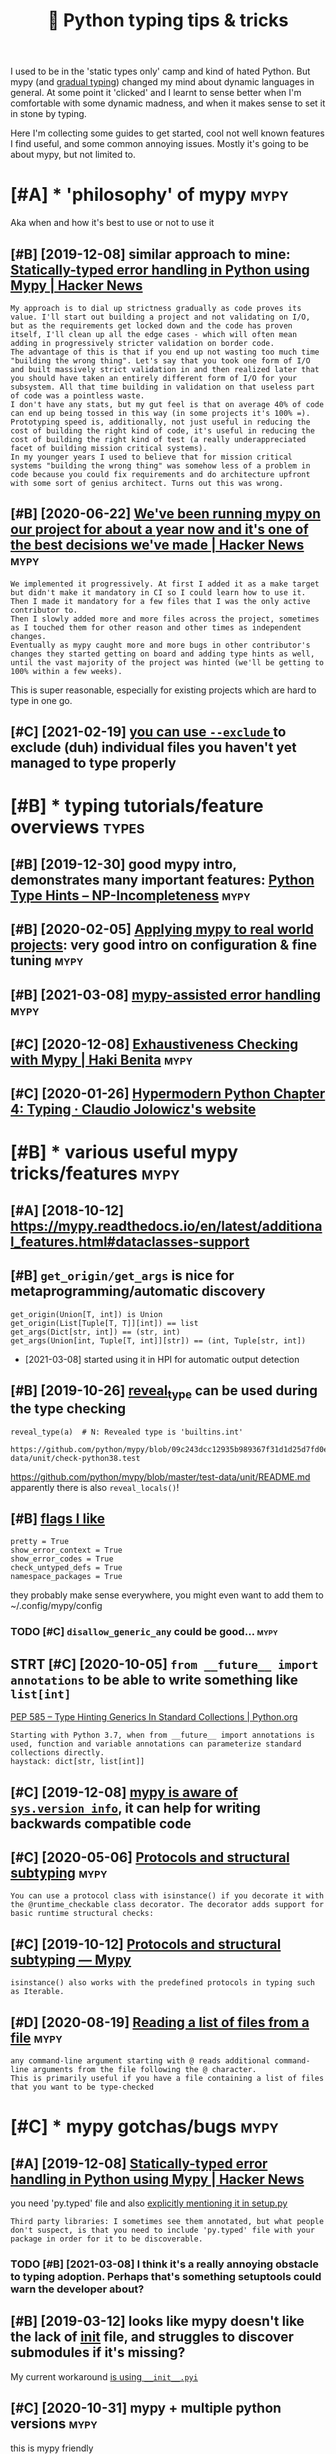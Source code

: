 #+TITLE: 📜 Python typing tips & tricks
#+logseq_title: mypy
#+filetags: :python:

I used to be in the 'static types only' camp and kind of hated Python. But mypy (and [[https://en.wikipedia.org/wiki/Gradual_typing][gradual typing]]) changed my mind about dynamic languages in general.
At some point it 'clicked' and I learnt to sense better when I'm comfortable with some dynamic madness, and when it makes sense to set it in stone by typing.

Here I'm collecting some guides to get started, cool not well known features I find useful, and some common annoying issues.
Mostly it's going to be about mypy, but not limited to.

* [#A] * 'philosophy' of mypy                                          :mypy:
:PROPERTIES:
:ID:       phlsphyfmypy
:END:
Aka when and how it's best to use or not to use it

** [#B] [2019-12-08] similar approach to mine: [[https://news.ycombinator.com/item?id=21736620][Statically-typed error handling in Python using Mypy | Hacker News]]
:PROPERTIES:
:ID:       smlrpprchtmnsnwsycmbntrcmndlngnpythnsngmypyhckrnws
:END:
: My approach is to dial up strictness gradually as code proves its value. I'll start out building a project and not validating on I/O, but as the requirements get locked down and the code has proven itself, I'll clean up all the edge cases - which will often mean adding in progressively stricter validation on border code.
: The advantage of this is that if you end up not wasting too much time "building the wrong thing". Let's say that you took one form of I/O and built massively strict validation in and then realized later that you should have taken an entirely different form of I/O for your subsystem. All that time building in validation on that useless part of code was a pointless waste.
: I don't have any stats, but my gut feel is that on average 40% of code can end up being tossed in this way (in some projects it's 100% =).
: Prototyping speed is, additionally, not just useful in reducing the cost of building the right kind of code, it's useful in reducing the cost of building the right kind of test (a really underappreciated facet of building mission critical systems).
: In my younger years I used to believe that for mission critical systems "building the wrong thing" was somehow less of a problem in code because you could fix requirements and do architecture upfront with some sort of genius architect. Turns out this was wrong.
** [#B] [2020-06-22] [[https://news.ycombinator.com/item?id=22305446][We've been running mypy on our project for about a year now and it's one of the best decisions we've made | Hacker News]] :mypy:
:PROPERTIES:
:ID:       snwsycmbntrcmtmdwvbnrnnngtsnfthbstdcsnswvmdhckrnws
:END:
: We implemented it progressively. At first I added it as a make target but didn't make it mandatory in CI so I could learn how to use it.
: Then I made it mandatory for a few files that I was the only active contributor to.
: Then I slowly added more and more files across the project, sometimes as I touched them for other reason and other times as independent changes.
: Eventually as mypy caught more and more bugs in other contributor's changes they started getting on board and adding type hints as well, until the vast majority of the project was hinted (we'll be getting to 100% within a few weeks).

This is super reasonable, especially for existing projects which are hard to type in one go.
** [#C] [2021-02-19] [[https://mypy.readthedocs.io/en/latest/command_line.html#cmdoption-mypy-exclude][you can use =--exclude= ]] to exclude (duh) individual files you haven't yet managed to type properly
:PROPERTIES:
:ID:       smypyrdthdcsnltstcmmndlnhlflsyhvntytmngdttypprprly
:END:
* [#B] * typing tutorials/feature overviews                           :types:
:PROPERTIES:
:ID:       typngttrlsftrvrvws
:END:
** [#B] [2019-12-30] good mypy intro, demonstrates many important features: [[https://kunigami.blog/2019/12/26/python-type-hints][Python Type Hints – NP-Incompleteness]] :mypy:
:PROPERTIES:
:ID:       gdmypyntrdmnstrtsmnymprtntspythntyphntsnpncmpltnss
:END:

** [#B] [2020-02-05] [[http://calpaterson.com/mypy-hints.html][Applying mypy to real world projects]]: very good intro on configuration & fine tuning :mypy:
:PROPERTIES:
:ID:       clptrsncmmypyhntshtmlpplyctsvrygdntrncnfgrtnfntnng
:END:
** [#B] [2021-03-08] [[https://beepb00p.xyz/mypy-error-handling.html][mypy-assisted error handling]] :mypy:
:PROPERTIES:
:ID:       sbpbpxyzmypyrrrhndlnghtmlmypyssstdrrrhndlng
:END:
** [#C] [2020-12-08] [[https://hakibenita.com/python-mypy-exhaustive-checking#type-narrowing-in-mypy][Exhaustiveness Checking with Mypy | Haki Benita]] :mypy:
:PROPERTIES:
:ID:       shkbntcmpythnmypyxhstvchchstvnsschckngwthmypyhkbnt
:END:

** [#C] [2020-01-26] [[https://cjolowicz.github.io/posts/hypermodern-python-04-typing/][Hypermodern Python Chapter 4: Typing · Claudio Jolowicz's website]]
:PROPERTIES:
:ID:       scjlwczgthbpstshyprmdrnpyhnchptrtypngcldjlwczswbst
:END:
* [#B] * various useful mypy tricks/features                           :mypy:
:PROPERTIES:
:ID:       vrssflmypytrcksftrs
:END:
** [#A] [2018-10-12] https://mypy.readthedocs.io/en/latest/additional_features.html#dataclasses-support
:PROPERTIES:
:ID:       smypyrdthdcsnltstddtnlftrshtmldtclsssspprt
:END:
** [#B] ~get_origin/get_args~ is nice for metaprogramming/automatic discovery
:PROPERTIES:
:CREATED:  [2019-12-06]
:ID:       gtrgngtrgssncfrmtprgrmmngtmtcdscvry
:END:
: get_origin(Union[T, int]) is Union
: get_origin(List[Tuple[T, T]][int]) == list
: get_args(Dict[str, int]) == (str, int)
: get_args(Union[int, Tuple[T, int]][str]) == (int, Tuple[str, int])

- [2021-03-08] started using it in HPI for automatic output detection

** [#B] [2019-10-26] [[https://mypy.readthedocs.io/en/latest/common_issues.html?highlight=reveal_type#reveal-type][reveal_type]] can be used during the type checking
:PROPERTIES:
:ID:       smypyrdthdcsnltstcmmnssshvltypcnbsddrngthtypchckng
:END:
=reveal_type(a)  # N: Revealed type is 'builtins.int'=
: https://github.com/python/mypy/blob/09c243dcc12935b989367f31d1d25d7fd0ec634c/test-data/unit/check-python38.test

https://github.com/python/mypy/blob/master/test-data/unit/README.md
apparently there is also =reveal_locals()=!

** [#B] [[https://github.com/karlicoss/pymplate/blob/master/mypy.ini][flags I like]]
:PROPERTIES:
:ID:       sgthbcmkrlcsspympltblbmstrmypynflgslk
:END:
: pretty = True
: show_error_context = True
: show_error_codes = True
: check_untyped_defs = True
: namespace_packages = True

they probably make sense everywhere, you might even want to add them to ~/.config/mypy/config

*** TODO [#C] =disallow_generic_any= could be good...                  :mypy:
:PROPERTIES:
:CREATED:  [2020-05-25]
:ID:       dsllwgnrcnycldbgd
:END:
** STRT [#C] [2020-10-05] =from __future__ import annotations= to be able to write something like =list[int]=
:PROPERTIES:
:ID:       frmftrmprtnnttnstbbltwrtsmthnglklstnt
:END:
[[https://www.python.org/dev/peps/pep-0585/][PEP 585 -- Type Hinting Generics In Standard Collections | Python.org]]
: Starting with Python 3.7, when from __future__ import annotations is used, function and variable annotations can parameterize standard collections directly.
: haystack: dict[str, list[int]]
** [#C] [2019-12-08] [[https://www.python.org/dev/peps/pep-0484/#version-and-platform-checking][mypy is aware of =sys.version_info=]], it can help for writing backwards compatible code
:PROPERTIES:
:ID:       swwwpythnrgdvppsppvrsnndphlpfrwrtngbckwrdscmptblcd
:END:
** [#C] [2020-05-06] [[https://mypy.readthedocs.io/en/stable/protocols.html#using-isinstance-with-protocols][Protocols and structural subtyping]] :mypy:
:PROPERTIES:
:ID:       smypyrdthdcsnstblprtclshtclsprtclsndstrctrlsbtypng
:END:
: You can use a protocol class with isinstance() if you decorate it with the @runtime_checkable class decorator. The decorator adds support for basic runtime structural checks:
** [#C] [2019-10-12] [[https://mypy.readthedocs.io/en/latest/protocols.html][Protocols and structural subtyping — Mypy]]
:PROPERTIES:
:ID:       smypyrdthdcsnltstprtclshtrtclsndstrctrlsbtypngmypy
:END:
: isinstance() also works with the predefined protocols in typing such as Iterable.
** [#D] [2020-08-19] [[https://mypy.readthedocs.io/en/stable/running_mypy.html#reading-a-list-of-files-from-a-file][Reading a list of files from a file]] :mypy:
:PROPERTIES:
:ID:       smypyrdthdcsnstblrnnngmypfflsfrmflrdnglstfflsfrmfl
:END:
: any command-line argument starting with @ reads additional command-line arguments from the file following the @ character.
: This is primarily useful if you have a file containing a list of files that you want to be type-checked
* [#C] * mypy gotchas/bugs                                             :mypy:
:PROPERTIES:
:ID:       mypygtchsbgs
:END:
** [#A] [2019-12-08] [[https://news.ycombinator.com/item?id=21737700][Statically-typed error handling in Python using Mypy | Hacker News]]
:PROPERTIES:
:ID:       snwsycmbntrcmtmdsttcllytyndlngnpythnsngmypyhckrnws
:END:
you need 'py.typed' file and also [[https://github.com/karlicoss/pymplate/blob/aa2b12775d190af44c0ea69fe43ae7f98045464e/setup.py#L24][explicitly mentioning it in setup.py]]
: Third party libraries: I sometimes see them annotated, but what people don't suspect, is that you need to include 'py.typed' file with your package in order for it to be discoverable.
*** TODO [#B] [2021-03-08] I think it's a really annoying obstacle to typing adoption. Perhaps that's something setuptools could warn the developer about?
:PROPERTIES:
:ID:       thnktsrllynnyngbstclttypnthngstptlscldwrnthdvlprbt
:END:
** [#B] [2019-03-12] looks like mypy doesn't like the lack of __init__ file, and struggles to discover submodules if it's missing?
:PROPERTIES:
:ID:       lkslkmypydsntlkthlckfntflrgglstdscvrsbmdlsftsmssng
:END:
My current workaround [[https://github.com/karlicoss/pymplate/blob/master/src/karlicoss_pymplate/__init__.pyi][is using =__init__.pyi=]]

** [#C] [2020-10-31] mypy + multiple python versions                   :mypy:
:PROPERTIES:
:ID:       mypymltplpythnvrsns
:END:
this is mypy friendly
: if sys.version_info[:2] >= (3, 8):

this isn't
: if sys.version_info.minor >= 7:
** TODO [#D] hmm, aliases aren't working with new annotations? ~Rows = list[list[str]]~ :mypy:
:PROPERTIES:
:CREATED:  [2021-02-02]
:ID:       hmmlssrntwrkngwthnwnnttnsrwslstlststr
:END:
: TypeError: 'type' object is not subscriptable
** TODO [#D] that's odd, behaviour when checking package vs files is different? :mypy:
:PROPERTIES:
:CREATED:  [2019-06-02]
:ID:       thtsddbhvrwhnchckngpckgvsflssdffrnt
:END:
mypy wereyouhere/extractors/custom.py
: wereyouhere/extractors/custom.py:56: error: Unexpected keyword argument "line" for "make" of "Loc"
: wereyouhere/extractors/custom.py:144: error: Too few arguments for "make" of "Loc"

mypy wereyouhere
: no errors?

** TODO [#D] shit. I don't get why there is a difference between checking source and directly??? :mypy:
:PROPERTIES:
:CREATED:  [2020-09-12]
:ID:       shtdntgtwhythrsdffrncbtwnchckngsrcnddrctly
:END:
: $ mypy my/endomondo.py
: my/endomondo.py:8: error: Skipping analyzing '.core.common': found module but no type hints or library stubs  [import]
:     from .core.common import Paths, get_files
:     ^
: my/endomondo.py:8: note: See https://mypy.readthedocs.io/en/latest/running_mypy.html#missing-imports
: my/endomondo.py:39: error: Skipping analyzing '.core.error': found module but no type hints or library stubs  [import]
:     from .core.error import Res
:     ^
: my/endomondo.py:54: error: Skipping analyzing '.core': found module but no type hints or library stubs  [import]
:         from .core import stat
:     ^
: Found 3 errors in 1 file (checked 1 source file)
: $ mypy -p my.endomondo
: my/endomondo.py: note: In function "workouts":
: my/endomondo.py:48: error: Incompatible types in "yield" (actual type "endoapi.endomondo.Workout", expected type "Union[my.endomondo.Workout, Exception]")  [misc]
:                 yield w
:                 ^
: Found 1 error in 1 file (checked 1 source file)
** TODO [#D] hmm, apparently function parameter/argument names are taken into the account? :mypy:
:PROPERTIES:
:CREATED:  [2019-12-07]
:ID:       hmmpprntlyfnctnprmtrrgmntnmsrtknntthccnt
:END:
:  def testx(x: int) -> None:
:      pass
: 
:  def testy(y: int) -> None:
:      pass
: 
:  test = testx
:  test = testy
** [#D] [2018-06-20] __all__ and pycharm and mypy                      :mypy:
:PROPERTIES:
:ID:       llndpychrmndmypy
:END:
TLDR: messing with __all__ results in problems, don't do that..
I guess I have to be careful on module levels then if I don't want unwanted crap...

** WAIT [#D] error with reusing exception variable: https://github.com/python/mypy/issues/5080
:PROPERTIES:
:CREATED:  [2018-08-22]
:ID:       rrrwthrsngxcptnvrblsgthbcmpythnmypysss
:END:
: try:
:   pass
: except Exception as e:
:   pass
: 
: for e in []:
:   pass

* [#C] * typing complicated code                                       :mypy:
:PROPERTIES:
:ID:       typngcmplctdcd
:END:
** TODO [#B] [2019-11-02] [[https://www.reddit.com/r/Python/comments/79vddc/type_hints_for_naiveaware_datetime_objects][Type hints for naive/aware datetime objects? : Python]] :datetime:mypy:
:PROPERTIES:
:ID:       swwwrddtcmrpythncmmntsvddphntsfrnvwrdttmbjctspythn
:END:
*** [2019-12-20] use NewType for that?
:PROPERTIES:
:ID:       snwtypfrtht
:END:
: ndt = NewType('ndt', datetime.datetime)
: dt = NewType('dt', datetime.datetime)
: 
: def dt_to_ndt(dt: dt) -> ndt:
:     pass

** [#B] [2019-10-27] [[https://github.com/python/mypy/issues/5107][how to define type of =lru_cache=]] (also works on similar decorators)
:PROPERTIES:
:ID:       sgthbcmpythnmypyssshwtdfnypflrcchlswrksnsmlrdcrtrs
:END:
: from typing import TYPE_CHECKING, TypeVar
: if TYPE_CHECKING:
:     F = TypeVar('F', Callable)
:     def lru_cache(f: F) -> F: pass
: else:
:     from functools import lru_cache


** [#B] [2020-05-25] [[https://github.com/python/mypy/issues/1927][Making a decorator which preserves function signature · Issue #1927 · python/mypy]] :mypy:
:PROPERTIES:
:ID:       sgthbcmpythnmypysssmkngdcsrvsfnctnsgntrsspythnmypy
:END:
: from typing import Any, Callable, TypeVar
: FuncT = TypeVar('FuncT', bound=Callable[..., Any])

ok, this + overrides allowed me to type it properly
** [#B] [2020-05-03] [[https://github.com/python/mypy/issues/3157#issuecomment-502434084][Support function decorators excellently · Issue #3157 · python/mypy]]
:PROPERTIES:
:ID:       sgthbcmpythnmypyssssscmmndcrtrsxcllntlysspythnmypy
:END:
: Just for the record: if someone needs to change the return type of the function inside the decorator and still have typed parameters, you can use a custom mypy plugin that literally takes 15 LoC: https://github.com/dry-python/returns/blob/92eda5574a8e41f4f5af4dd29887337886301ee3/returns/contrib/mypy/decorator_plugin.py
: 
: Saved me a lot of time!
** [#C] [2019-12-07] [[https://www.reddit.com/r/Python/comments/8hmjq9/the_other_great_benefit_of_python_type_annotations/dyl1wjt][hack for preventing unnecessary module imports]]
:PROPERTIES:
:ID:       swwwrddtcmrpythncmmntshmjkfrprvntngnncssrymdlmprts
:END:
Type annotation will require importing modules that you wouldn't need to import without it. However there is now a workaround (quote the name and import in a dead if):
: if False:
:     from bar_module import bar
: 
: def foo(a: 'bar'):
:      pass

** [#C] [2019-08-31] [[https://github.com/python/typing/issues/182][Define a JSON type · Issue 182 · python/typing]]
:PROPERTIES:
:ID:       sgthbcmpythntypngsssdfnjsntypsspythntypng
:END:
: With that and the idea of string self referencing, JSONType can be defined as:
: 
: from typing import Recursive, Union, List, Dict
: 
: JSONType = Recursive(
:     "JSONType",
:     Union[int, float, str, bool, None, List["JSONType"], Dict[str, "JSONType"]]
: )
*** [#C] [2019-08-31] .
:PROPERTIES:
:ID:       13653_13838
:END:
: Unless I'm mistaken, recursive types with ForwardRefs can already be checked correctly at runtime by using ForwardRef._evaluate(globals(), locals())
** [#C] [2020-11-25] [[https://github.com/python/mypy/issues/1362][Decorated property not supported · Issue #1362 · python/mypy]]
:PROPERTIES:
:ID:       sgthbcmpythnmypysssdcrtdprprtyntspprtdsspythnmypy
:END:
: As a workaround, you could try defining your own alias to the property decorator that is annotated to return Any. If you use your custom property decorator (that at runtime behaves exactly like property) for all decorated properties, mypy will silently give all such properties the Any type.
** [#C] [2018-12-11] use =Protocol= for classes which I can't control, they are very neat! :python:mypy:habit:
:PROPERTIES:
:ID:       a57ea940-d567-4a15-8a12-1c02fb3116d5
:END:


** [#C] [2021-02-11] [[https://github.com/python/mypy/issues/3028][TypeVar to represent a Callable's arguments (for decorators/wrappers)]]
:PROPERTIES:
:ID:       sgthbcmpythnmypyssstypvrtllblsrgmntsfrdcrtrswrpprs
:END:
: PEP 612 (https://www.python.org/dev/peps/pep-0612/) ended up providing a similar feature. I think we can close this issue now.
** TODO [#D] [2019-04-16] mypy overloads                               :mypy:
:PROPERTIES:
:ID:       mypyvrlds
:END:
: @overload
: def fetch_data(raw: Literal[True]) -> bytes: ...
: @overload
: def fetch_data(raw: Literal[False]) -> str: ...
: # Fallback overload if the user provides a regular bool
** [#D] [2019-12-07] Still alive? · Issue 25 · machinalis/mypy-data https://github.com/machinalis/mypy-data/issues/25 :numpy:
:PROPERTIES:
:ID:       stlllvssmchnlsmypydtsgthbcmmchnlsmypydtsss
:END:

* [#D] * other type checking tools                                    :types:
:PROPERTIES:
:ID:       thrtypchckngtls
:END:
Overall everything I've seen (pyre/pydantic) seems to target large codebases.
They might make sense for huge monorepos, but if you need to cooperate between many libraries (my usecase) they aren't useful. So I don't know much about them.
** [#C] [2020-03-12] [[https://pydantic-docs.helpmanual.io/][pydantic]]
:PROPERTIES:
:ID:       spydntcdcshlpmnlpydntc
:END:
: If validation fails pydantic will raise an error with a breakdown of what was wrong:
: from pydantic import ValidationError
: 
: try:
:     User(signup_ts='broken', friends=[1, 2, 'not number'])
: except ValidationError as e:
:     print(e.json())
** [#C] [2020-03-22] MonkeyType: A system for Python that automatically generates type annotations | Hacker News https://news.ycombinator.com/item?id=22624845
:PROPERTIES:
:ID:       mnkytypsystmfrpythnthttmtnshckrnwssnwsycmbntrcmtmd
:END:
: Check out mypy with "--no-any-expression" flag and Pydantic.

* TODO [#A] [2019-09-16] [[https://github.com/typeddjango/awesome-python-typing][typeddjango/awesome-python-typing: Collection of awesome Python types, stubs, plugins, and tools to work with them.]]
:PROPERTIES:
:ID:       sgthbcmtypddjngwsmpythntysstbsplgnsndtlstwrkwththm
:END:

* [#C] [2019-09-27] [[https://www.hillelwayne.com/post/negatypes][Python Negatypes • Hillel Wayne]] :types:
:PROPERTIES:
:ID:       swwwhlllwyncmpstngtypspythnngtypshlllwyn
:END:
* [#C] [2020-10-03] tried this https://github.com/predictive-analytics-lab/data-science-types seems to give many false positives... :pandas:mypy:
:PROPERTIES:
:ID:       trdthssgthbcmprdctvnlytcsscnctypssmstgvmnyflspstvs
:END:
* TODO [#C] https://github.com/wemake-services/wemake-python-styleguide/blob/master/styles/mypy.toml :mypy:
:PROPERTIES:
:CREATED:  [2019-11-09]
:ID:       sgthbcmwmksrvcswmkpythnstylgdblbmstrstylsmypytml
:END:

* STRT [#C] [2019-12-30] [[https://news.ycombinator.com/item?id=19441195][Show HN: FastAPI: build Python APIs with Go-like speed and automatic UI docs | Hacker News]]
:PROPERTIES:
:ID:       snwsycmbntrcmtmdshwhnfstpwthglkspdndtmtcdcshckrnws
:END:
: To use Python type hints, and get automatic data validation, serialization, and documentation for your API (including interactive UI docs for your API). All that, even for deeply nested JSON bodies. And by using type hints, you get autocomplete everywhere, type error checks, etc.
: Your API gets documented with standards: OpenAPI and JSON Schema.
: Or to be able to have WebSockets.
: Or for its dependency injection system, that saves you a lot of code and plugins.
: You can check the features here: https://fastapi.tiangolo.com/features/
: And you can see alternatives and comparisons here: https://fastapi.tiangolo.com/alternatives/
** [2020-03-01] ok, nice, so it uses mypy types, not custom types (like hug?)
:PROPERTIES:
:ID:       kncstssmypytypsntcstmtypslkhg
:END:
* STRT [#C] stricter mypy flags
:PROPERTIES:
:CREATED:  [2019-07-25]
:ID:       strctrmypyflgs
:END:
: --strict                  Strict mode; enables the following flags:
: 
: --warn-unused-ignores
: --warn-redundant-casts
: 
: --warn-unused-configs
: --disallow-subclassing-any
: --disallow-any-generics
: --disallow-untyped-calls
: --disallow-untyped-defs
: --disallow-incomplete-defs
: --check-untyped-defs
: --disallow-untyped-decorators
: --no-implicit-optional
: --warn-return-any

- [2021-03-08] frankly it never stuck to me to use any of these except --check-untyped-defs
* TODO [#C] hmm, seems like fastapi always has to be wrapped in pydantic. ugh!
:PROPERTIES:
:CREATED:  [2020-03-12]
:ID:       hmmsmslkfstplwyshstbwrppdnpydntcgh
:END:
run with uvicorn fa:app --reload --port 9090

: from typing import NamedTuple
: from fastapi import FastAPI
: app = FastAPI()
: from dataclasses import dataclass


: @dataclass
: class X:
:     a: int
:     x: str
: 
: @app.get("/", response_model=X)
: async def root() -> X:
:     return X(a=123, x="fwef")


* CNCL [#C] PathIsh thing can be generalized to Path constructible?    :mypy:
:PROPERTIES:
:CREATED:  [2019-05-02]
:ID:       pthshthngcnbgnrlzdtpthcnstrctbl
:END:
** [2019-06-28] not sure if __init__ would do well? https://mypy.readthedocs.io/en/latest/protocols.html
:PROPERTIES:
:ID:       ntsrfntwlddwllsmypyrdthdcsnltstprtclshtml
:END:
** [2019-08-24] eh, so os.PathLike[str] kinda solves it, but using .pyi file for that is not really worth it
:PROPERTIES:
:ID:       hsspthlkstrkndslvstbtsngpyflfrthtsntrllywrtht
:END:
* TODO [#D] seems like a bug in fbmessenger export (on a branch)       :mypy:
:PROPERTIES:
:CREATED:  [2020-01-13]
:ID:       smslkbgnfbmssngrxprtnbrnch
:END:

* -------------------------------------------------
:PROPERTIES:
:ID:       19681_19733
:END:
* [#B] [2021-04-05] crazy how useful it is to have gradual typing when you're gradually hardening the program, adding error hadnling etc :types:
:PROPERTIES:
:ID:       crzyhwsfltsthvgrdltypngwhnngthprgrmddngrrrhdnlngtc
:END:
allows to still test happy scenarious even if type checking fails
